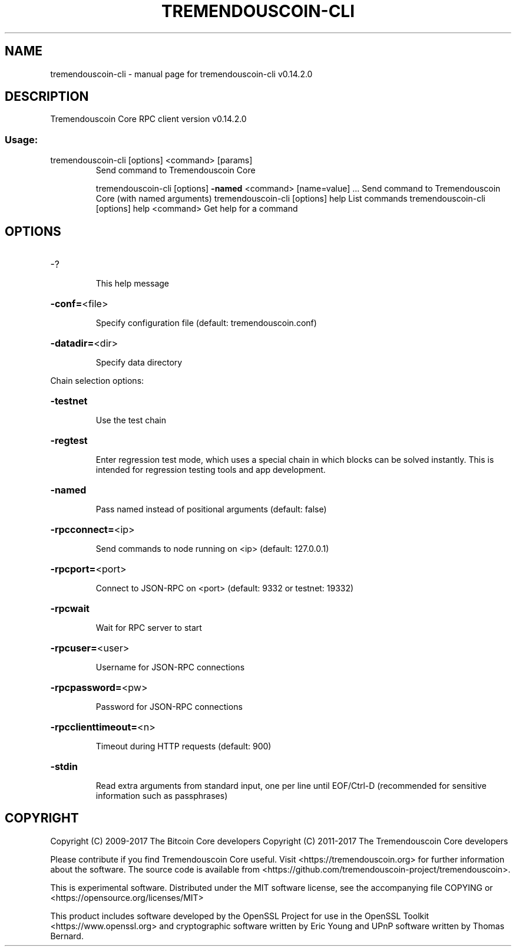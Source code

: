 .\" DO NOT MODIFY THIS FILE!  It was generated by help2man 1.47.3.
.TH TREMENDOUSCOIN-CLI "1" "June 2017" "tremendouscoin-cli v0.14.2.0" "User Commands"
.SH NAME
tremendouscoin-cli \- manual page for tremendouscoin-cli v0.14.2.0
.SH DESCRIPTION
Tremendouscoin Core RPC client version v0.14.2.0
.SS "Usage:"
.TP
tremendouscoin\-cli [options] <command> [params]
Send command to Tremendouscoin Core
.IP
tremendouscoin\-cli [options] \fB\-named\fR <command> [name=value] ... Send command to Tremendouscoin Core (with named arguments)
tremendouscoin\-cli [options] help                List commands
tremendouscoin\-cli [options] help <command>      Get help for a command
.SH OPTIONS
.HP
\-?
.IP
This help message
.HP
\fB\-conf=\fR<file>
.IP
Specify configuration file (default: tremendouscoin.conf)
.HP
\fB\-datadir=\fR<dir>
.IP
Specify data directory
.PP
Chain selection options:
.HP
\fB\-testnet\fR
.IP
Use the test chain
.HP
\fB\-regtest\fR
.IP
Enter regression test mode, which uses a special chain in which blocks
can be solved instantly. This is intended for regression testing
tools and app development.
.HP
\fB\-named\fR
.IP
Pass named instead of positional arguments (default: false)
.HP
\fB\-rpcconnect=\fR<ip>
.IP
Send commands to node running on <ip> (default: 127.0.0.1)
.HP
\fB\-rpcport=\fR<port>
.IP
Connect to JSON\-RPC on <port> (default: 9332 or testnet: 19332)
.HP
\fB\-rpcwait\fR
.IP
Wait for RPC server to start
.HP
\fB\-rpcuser=\fR<user>
.IP
Username for JSON\-RPC connections
.HP
\fB\-rpcpassword=\fR<pw>
.IP
Password for JSON\-RPC connections
.HP
\fB\-rpcclienttimeout=\fR<n>
.IP
Timeout during HTTP requests (default: 900)
.HP
\fB\-stdin\fR
.IP
Read extra arguments from standard input, one per line until EOF/Ctrl\-D
(recommended for sensitive information such as passphrases)
.SH COPYRIGHT
Copyright (C) 2009-2017 The Bitcoin Core developers
Copyright (C) 2011-2017 The Tremendouscoin Core developers

Please contribute if you find Tremendouscoin Core useful. Visit
<https://tremendouscoin.org> for further information about the software.
The source code is available from <https://github.com/tremendouscoin-project/tremendouscoin>.

This is experimental software.
Distributed under the MIT software license, see the accompanying file COPYING
or <https://opensource.org/licenses/MIT>

This product includes software developed by the OpenSSL Project for use in the
OpenSSL Toolkit <https://www.openssl.org> and cryptographic software written by
Eric Young and UPnP software written by Thomas Bernard.
